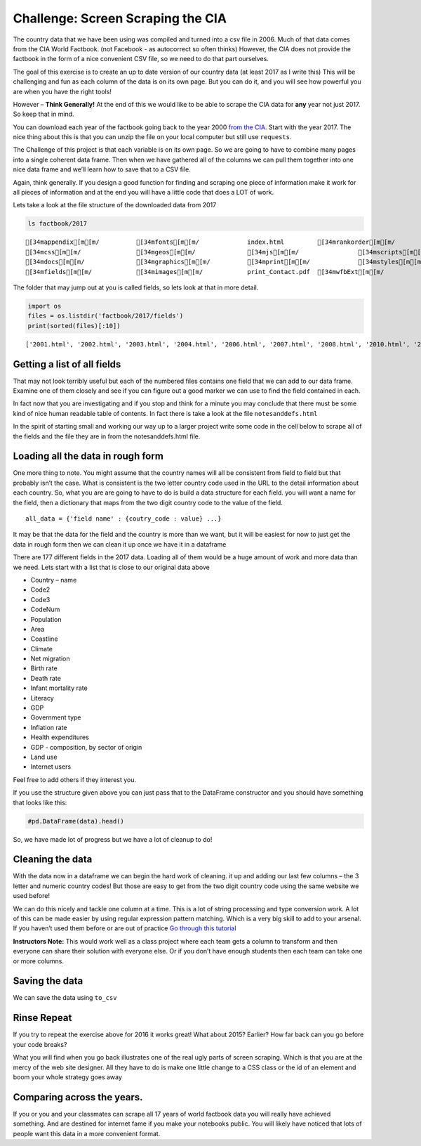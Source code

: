 Challenge:  Screen Scraping the CIA
===================================

The country data that we have been
using was compiled and turned into a csv file in 2006. Much of that data
comes from the CIA World Factbook. (not Facebook - as autocorrect so
often thinks) However, the CIA does not provide the factbook in the form of a nice convenient CSV file, so we need to do that part ourselves.

The goal of this exercise is to create an up to date version of our
country data (at least 2017 as I write this) This will be challenging
and fun as each column of the data is on its own page. But you can do
it, and you will see how powerful you are when you have the right tools!

However – **Think Generally!** At the end of this we would like to be
able to scrape the CIA data for **any** year not just 2017. So keep that
in mind.

You can download each year of the factbook going back to the year 2000
`from the CIA <https://www.cia.gov/library/publications/download/>`__.
Start with the year 2017. The nice thing about this is that you can
unzip the file on your local computer but still use ``requests``.

The Challenge of this project is that each variable is on its own page.
So we are going to have to combine many pages into a single coherent
data frame. Then when we have gathered all of the columns we can pull
them together into one nice data frame and we’ll learn how to save that
to a CSV file.

Again, think generally. If you design a good function for finding and
scraping one piece of information make it work for all pieces of
information and at the end you will have a little code that does a LOT
of work.

Lets take a look at the file structure of the downloaded data from 2017

.. code:: ipython3

    ls factbook/2017


.. parsed-literal::

    [34mappendix[m[m/          [34mfonts[m[m/             index.html         [34mrankorder[m[m/
    [34mcss[m[m/               [34mgeos[m[m/              [34mjs[m[m/                [34mscripts[m[m/
    [34mdocs[m[m/              [34mgraphics[m[m/          [34mprint[m[m/             [34mstyles[m[m/
    [34mfields[m[m/            [34mimages[m[m/            print_Contact.pdf  [34mwfbExt[m[m/


The folder that may jump out at you is called fields, so lets look at
that in more detail.

.. code:: ipython3

    import os
    files = os.listdir('factbook/2017/fields')
    print(sorted(files)[:10])


.. parsed-literal::

    ['2001.html', '2002.html', '2003.html', '2004.html', '2006.html', '2007.html', '2008.html', '2010.html', '2011.html', '2012.html']


Getting a list of all fields
~~~~~~~~~~~~~~~~~~~~~~~~~~~~

That may not look terribly useful but each of the numbered files
contains one field that we can add to our data frame. Examine one of
them closely and see if you can figure out a good marker we can use to
find the field contained in each.

In fact now that you are investigating and if you stop and think for a
minute you may conclude that there must be some kind of nice human
readable table of contents. In fact there is take a look at the file
``notesanddefs.html``

In the spirit of starting small and working our way up to a larger
project write some code in the cell below to scrape all of the fields
and the file they are in from the notesanddefs.html file.


Loading all the data in rough form
~~~~~~~~~~~~~~~~~~~~~~~~~~~~~~~~~~

One more thing to note. You might assume that the country names will all
be consistent from field to field but that probably isn’t the case. What
is consistent is the two letter country code used in the URL to the
detail information about each country. So, what you are are going to
have to do is build a data structure for each field. you will want a
name for the field, then a dictionary that maps from the two digit
country code to the value of the field.

::

   all_data = {'field name' : {coutry_code : value} ...}

It may be that the data for the field and the country is more than we
want, but it will be easiest for now to just get the data in rough form
then we can clean it up once we have it in a dataframe

There are 177 different fields in the 2017 data. Loading all of them
would be a huge amount of work and more data than we need. Lets start
with a list that is close to our original data above

-  Country – name
-  Code2
-  Code3
-  CodeNum
-  Population
-  Area
-  Coastline
-  Climate
-  Net migration
-  Birth rate
-  Death rate
-  Infant mortality rate
-  Literacy
-  GDP
-  Government type
-  Inflation rate
-  Health expenditures
-  GDP - composition, by sector of origin
-  Land use
-  Internet users

Feel free to add others if they interest you.

If you use the structure given above you can just pass that to the
DataFrame constructor and you should have something that looks like
this:

.. code:: ipython3

    #pd.DataFrame(data).head()




.. raw:: html

    <div>
    <style scoped>
        .dataframe tbody tr th:only-of-type {
            vertical-align: middle;
        }

        .dataframe tbody tr th {
            vertical-align: top;
        }

        .dataframe thead th {
            text-align: right;
        }
    </style>
    <table border="1" class="dataframe">
      <thead>
        <tr style="text-align: right;">
          <th></th>
          <th>Area</th>
          <th>Birth rate</th>
          <th>Climate</th>
          <th>Coastline</th>
          <th>Death rate</th>
          <th>GDP (purchasing power parity)</th>
          <th>GDP - composition, by sector of origin</th>
          <th>Government type</th>
          <th>Health expenditures</th>
          <th>Infant mortality rate</th>
          <th>Internet users</th>
          <th>Land use</th>
          <th>Literacy</th>
          <th>Population</th>
          <th>Country</th>
        </tr>
      </thead>
      <tbody>
        <tr>
          <th>aa</th>
          <td>total: 180 sq km\nland: 180 sq km\nwater: 0 sq km</td>
          <td>12.4 births/1,000 population (2017 est.)</td>
          <td>tropical marine; little seasonal temperature v...</td>
          <td>68.5 km</td>
          <td>8.4 deaths/1,000 population (2017 est.)</td>
          <td>$2.516 billion (2009 est.)\n$2.258 billion (20...</td>
          <td>agriculture: 0.4%\nindustry: 33.3%\nservices: ...</td>
          <td>parliamentary democracy (Legislature); part of...</td>
          <td>NaN</td>
          <td>total: 10.7 deaths/1,000 live births\nmale: 14...</td>
          <td>total: 106,309\npercent of population: 93.5% (...</td>
          <td>agricultural land: 11.1%\narable land 11.1%; p...</td>
          <td>definition: age 15 and over can read and write...</td>
          <td>115,120 (July 2017 est.)</td>
          <td>Aruba</td>
        </tr>
        <tr>
          <th>ac</th>
          <td>total: 442.6 sq km (Antigua 280 sq km; Barbuda...</td>
          <td>15.7 births/1,000 population (2017 est.)</td>
          <td>tropical maritime; little seasonal temperature...</td>
          <td>153 km</td>
          <td>5.7 deaths/1,000 population (2017 est.)</td>
          <td>$2.288 billion (2016 est.)\n$2.145 billion (20...</td>
          <td>agriculture: 2.3%\nindustry: 20.2%\nservices: ...</td>
          <td>parliamentary democracy (Parliament) under a c...</td>
          <td>5.5% of GDP (2014)</td>
          <td>total: 12.1 deaths/1,000 live births\nmale: 13...</td>
          <td>total: 60,000\npercent of population: 65.2% (J...</td>
          <td>agricultural land: 20.5%\narable land 9.1%; pe...</td>
          <td>definition: age 15 and over has completed five...</td>
          <td>94,731 (July 2017 est.)</td>
          <td>Antigua and Barbuda</td>
        </tr>
        <tr>
          <th>ae</th>
          <td>total: 83,600 sq km\nland: 83,600 sq km\nwater...</td>
          <td>15.1 births/1,000 population (2017 est.)</td>
          <td>desert; cooler in eastern mountains</td>
          <td>1,318 km</td>
          <td>1.9 deaths/1,000 population (2017 est.)</td>
          <td>$671.1 billion (2016 est.)\n$643.1 billion (20...</td>
          <td>agriculture: 0.8%\nindustry: 39.5%\nservices: ...</td>
          <td>federation of monarchies</td>
          <td>3.6% of GDP (2014)</td>
          <td>total: 10 deaths/1,000 live births\nmale: 11.6...</td>
          <td>total: 5,370,299\npercent of population: 90.6%...</td>
          <td>agricultural land: 4.6%\narable land 0.5%; per...</td>
          <td>definition: age 15 and over can read and write...</td>
          <td>6,072,475 (July 2017 est.)\nnote: the UN estim...</td>
          <td>United Arab Emirates</td>
        </tr>
        <tr>
          <th>af</th>
          <td>total: 652,230 sq km\nland: 652,230 sq km\nwat...</td>
          <td>37.9 births/1,000 population (2017 est.)</td>
          <td>arid to semiarid; cold winters and hot summers</td>
          <td>0 km (landlocked)</td>
          <td>13.4 deaths/1,000 population (2017 est.)</td>
          <td>$66.65 billion (2016 est.)\n$64.29 billion (20...</td>
          <td>agriculture: 22%\nindustry: 22%\nservices: 56%...</td>
          <td>presidential Islamic republic</td>
          <td>8.2% of GDP (2014)</td>
          <td>total: 110.6 deaths/1,000 live births\nmale: 1...</td>
          <td>total: 3,531,770\npercent of population: 10.6%...</td>
          <td>agricultural land: 58.07%\narable land 20.5%; ...</td>
          <td>definition: age 15 and over can read and write...</td>
          <td>34,124,811 (July 2017 est.)</td>
          <td>Afghanistan</td>
        </tr>
        <tr>
          <th>ag</th>
          <td>total: 2,381,741 sq km\nland: 2,381,741 sq km\...</td>
          <td>22.2 births/1,000 population (2017 est.)</td>
          <td>arid to semiarid; mild, wet winters with hot, ...</td>
          <td>998 km</td>
          <td>4.3 deaths/1,000 population (2017 est.)</td>
          <td>$609.6 billion (2016 est.)\n$582.7 billion (20...</td>
          <td>agriculture: 12.9%\nindustry: 36.2%\nservices:...</td>
          <td>presidential republic</td>
          <td>7.2% of GDP (2014)</td>
          <td>total: 19.6 deaths/1,000 live births\nmale: 21...</td>
          <td>total: 17,291,463\npercent of population: 42.9...</td>
          <td>agricultural land: 17.4%\narable land 18.02%; ...</td>
          <td>definition: age 15 and over can read and write...</td>
          <td>40,969,443 (July 2017 est.)</td>
          <td>Algeria</td>
        </tr>
      </tbody>
    </table>
    </div>



So, we have made lot of progress but we have a lot of cleanup to do!


Cleaning the data
~~~~~~~~~~~~~~~~~

With the data now in a dataframe we can begin the hard work of cleaning.
it up and adding our last few columns – the 3 letter and numeric country
codes! But those are easy to get from the two digit country code using
the same website we used before!

We can do this nicely and tackle one column at a time. This is a lot of
string processing and type conversion work. A lot of this can be made
easier by using regular expression pattern matching. Which is a very big
skill to add to your arsenal. If you haven’t used them before or are out
of practice `Go through this
tutorial <http://evc-cit.info/comsc020/python-regex-tutorial/>`__

**Instructors Note:** This would work well as a class project where each
team gets a column to transform and then everyone can share their
solution with everyone else. Or if you don’t have enough students then
each team can take one or more columns.



Saving the data
~~~~~~~~~~~~~~~

We can save the data using ``to_csv``


Rinse Repeat
~~~~~~~~~~~~

If you try to repeat the exercise above for 2016 it works great! What
about 2015? Earlier? How far back can you go before your code breaks?


What you will find when you go back illustrates one of the real ugly
parts of screen scraping. Which is that you are at the mercy of the web
site designer. All they have to do is make one little change to a CSS
class or the id of an element and boom your whole strategy goes away

Comparing across the years.
~~~~~~~~~~~~~~~~~~~~~~~~~~~

If you or you and your classmates can scrape all 17 years of world
factbook data you will really have achieved something. And are destined
for internet fame if you make your notebooks public. You will likely
have noticed that lots of people want this data in a more convenient
format.

